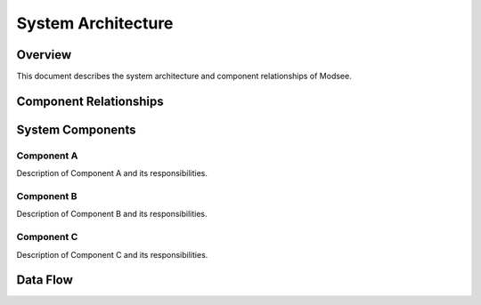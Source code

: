 System Architecture
==================

Overview
--------

This document describes the system architecture and component relationships of Modsee.

Component Relationships
---------------------

.. mermaid::

   graph LR
      A[Component A] --> B[Component B]
      B --> C[Component C]
      A --> C

System Components
----------------

Component A
~~~~~~~~~~

Description of Component A and its responsibilities.

Component B
~~~~~~~~~~

Description of Component B and its responsibilities.

Component C
~~~~~~~~~~

Description of Component C and its responsibilities.

Data Flow
---------

.. mermaid::

   graph LR
      Input --> Processing
      Processing --> Output 